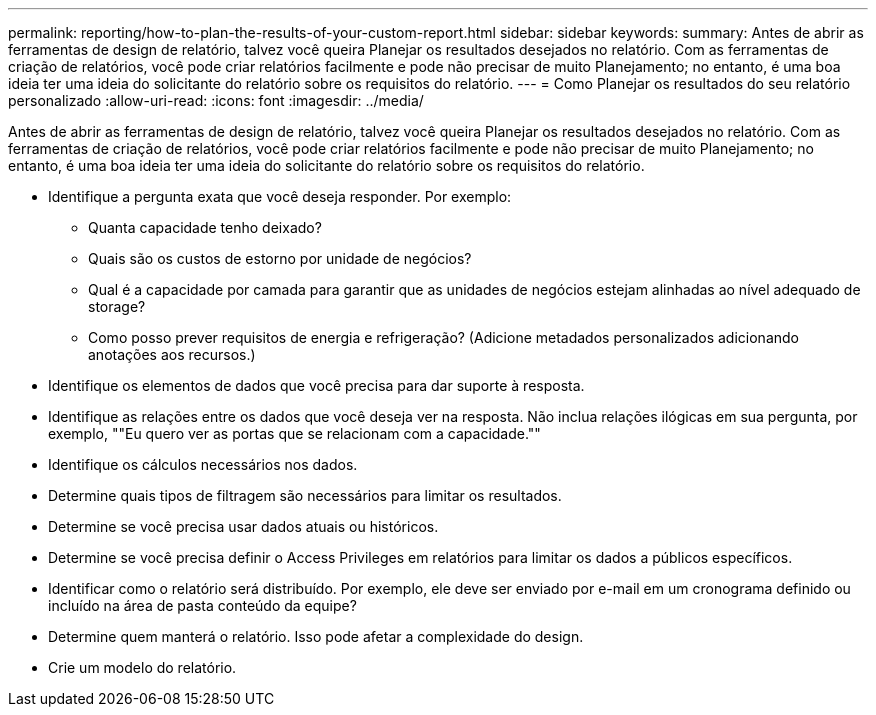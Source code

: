 ---
permalink: reporting/how-to-plan-the-results-of-your-custom-report.html 
sidebar: sidebar 
keywords:  
summary: Antes de abrir as ferramentas de design de relatório, talvez você queira Planejar os resultados desejados no relatório. Com as ferramentas de criação de relatórios, você pode criar relatórios facilmente e pode não precisar de muito Planejamento; no entanto, é uma boa ideia ter uma ideia do solicitante do relatório sobre os requisitos do relatório. 
---
= Como Planejar os resultados do seu relatório personalizado
:allow-uri-read: 
:icons: font
:imagesdir: ../media/


[role="lead"]
Antes de abrir as ferramentas de design de relatório, talvez você queira Planejar os resultados desejados no relatório. Com as ferramentas de criação de relatórios, você pode criar relatórios facilmente e pode não precisar de muito Planejamento; no entanto, é uma boa ideia ter uma ideia do solicitante do relatório sobre os requisitos do relatório.

* Identifique a pergunta exata que você deseja responder. Por exemplo:
+
** Quanta capacidade tenho deixado?
** Quais são os custos de estorno por unidade de negócios?
** Qual é a capacidade por camada para garantir que as unidades de negócios estejam alinhadas ao nível adequado de storage?
** Como posso prever requisitos de energia e refrigeração? (Adicione metadados personalizados adicionando anotações aos recursos.)


* Identifique os elementos de dados que você precisa para dar suporte à resposta.
* Identifique as relações entre os dados que você deseja ver na resposta. Não inclua relações ilógicas em sua pergunta, por exemplo, ""Eu quero ver as portas que se relacionam com a capacidade.""
* Identifique os cálculos necessários nos dados.
* Determine quais tipos de filtragem são necessários para limitar os resultados.
* Determine se você precisa usar dados atuais ou históricos.
* Determine se você precisa definir o Access Privileges em relatórios para limitar os dados a públicos específicos.
* Identificar como o relatório será distribuído. Por exemplo, ele deve ser enviado por e-mail em um cronograma definido ou incluído na área de pasta conteúdo da equipe?
* Determine quem manterá o relatório. Isso pode afetar a complexidade do design.
* Crie um modelo do relatório.

